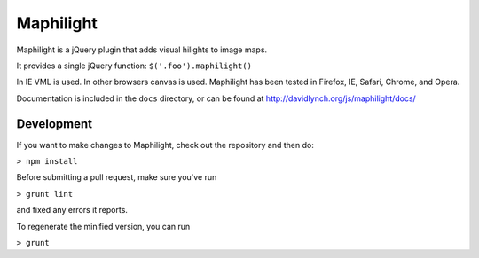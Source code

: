 ==========
Maphilight
==========

Maphilight is a jQuery plugin that adds visual hilights to image maps.

It provides a single jQuery function: ``$('.foo').maphilight()``

In IE VML is used. In other browsers canvas is used. Maphilight has been
tested in Firefox, IE, Safari, Chrome, and Opera.

Documentation is included in the ``docs`` directory, or can be found
at http://davidlynch.org/js/maphilight/docs/

Development
-----------

If you want to make changes to Maphilight, check out the repository and
then do:

``> npm install``

Before submitting a pull request, make sure you've run

``> grunt lint``

and fixed any errors it reports.

To regenerate the minified version, you can run

``> grunt``
